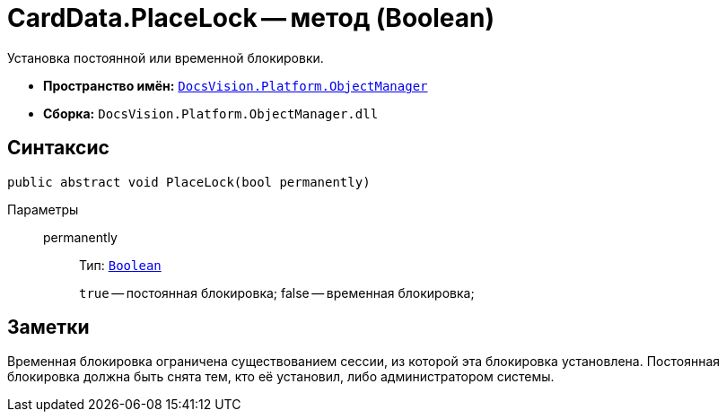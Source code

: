 = CardData.PlaceLock -- метод (Boolean)

Установка постоянной или временной блокировки.

* *Пространство имён:* `xref:api/DocsVision/Platform/ObjectManager/ObjectManager_NS.adoc[DocsVision.Platform.ObjectManager]`
* *Сборка:* `DocsVision.Platform.ObjectManager.dll`

== Синтаксис

[source,csharp]
----
public abstract void PlaceLock(bool permanently)
----

Параметры::
permanently:::
Тип: `http://msdn.microsoft.com/ru-ru/library/system.boolean.aspx[Boolean]`
+
`true` -- постоянная блокировка; false -- временная блокировка;

== Заметки

Временная блокировка ограничена существованием сессии, из которой эта блокировка установлена. Постоянная блокировка должна быть снята тем, кто её установил, либо администратором системы.

